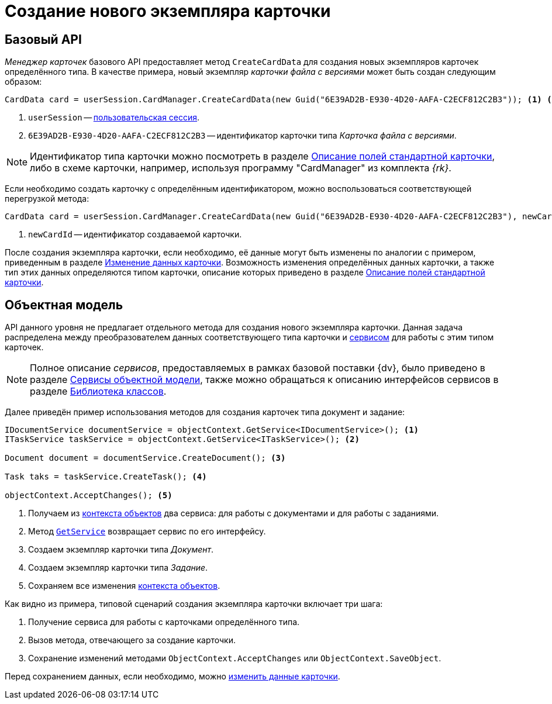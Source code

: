 = Создание нового экземпляра карточки

== Базовый API

_Менеджер карточек_ базового API предоставляет метод `CreateCardData` для создания новых экземпляров карточек определённого типа. В качестве примера, новый экземпляр _карточки файла с версиями_ может быть создан следующим образом:

[source,csharp]
----
CardData card = userSession.CardManager.CreateCardData(new Guid("6E39AD2B-E930-4D20-AAFA-C2ECF812C2B3")); <.> <.>
----
<.> `userSession` -- xref:connect-to-dv-server.adoc[пользовательская сессия].
<.> `6E39AD2B-E930-4D20-AAFA-C2ECF812C2B3` -- идентификатор карточки типа _Карточка файла с версиями_.

[NOTE]
====
Идентификатор типа карточки можно посмотреть в разделе xref:schemas:ROOT:index.adoc[Описание полей стандартной карточки], либо в схеме карточки, например, используя программу "CardManager" из комплекта _{rk}_.
====

Если необходимо создать карточку с определённым идентификатором, можно воспользоваться соответствующей перегрузкой метода:

[source,csharp]
----
CardData card = userSession.CardManager.CreateCardData(new Guid("6E39AD2B-E930-4D20-AAFA-C2ECF812C2B3"), newCardId); <.>
----
<.> `newCardId` -- идентификатор создаваемой карточки.

После создания экземпляра карточки, если необходимо, её данные могут быть изменены по аналогии с примером, приведенным в разделе xref:edit-card.adoc[Изменение данных карточки]. Возможность изменения определённых данных карточки, а также тип этих данных определяются типом карточки, описание которых приведено в разделе xref:schemas:ROOT:index.adoc[Описание полей стандартной карточки].

== Объектная модель

API данного уровня не предлагает отдельного метода для создания нового экземпляра карточки. Данная задача распределена между преобразователем данных соответствующего типа карточки и xref:connect-to-dv-server.adoc[сервисом] для работы с этим типом карточек.

[NOTE]
====
Полное описание _сервисов_, предоставляемых в рамках базовой поставки {dv}, было приведено в разделе xref:general-information.adoc#services[Сервисы объектной модели], также можно обращаться к описанию интерфейсов сервисов в разделе xref:DocsVisionObjectModel:class-lib.adoc[Библиотека классов].
====

Далее приведён пример использования методов для создания карточек типа документ и задание:

[source,csharp]
----
IDocumentService documentService = objectContext.GetService<IDocumentService>(); <.>
ITaskService taskService = objectContext.GetService<ITaskService>(); <.>

Document document = documentService.CreateDocument(); <.>

Task taks = taskService.CreateTask(); <.>

objectContext.AcceptChanges(); <.>
----
<.> Получаем из xref:connect-to-dv-server.adoc[контекста объектов] два сервиса: для работы с документами и для работы с заданиями.
<.> Метод `xref:Platform-ObjectModel:ObjectContext.GetService_MT.adoc[GetService]` возвращает сервис по его интерфейсу.
<.> Создаем экземпляр карточки типа _Документ_.
<.> Создаем экземпляр карточки типа _Задание_.
<.> Сохраняем все изменения xref:connect-to-dv-server.adoc[контекста объектов].

.Как видно из примера, типовой сценарий создания экземпляра карточки включает три шага:
. Получение сервиса для работы с карточками определённого типа.
. Вызов метода, отвечающего за создание карточки.
. Сохранение изменений методами `ObjectContext.AcceptChanges` или `ObjectContext.SaveObject`.

Перед сохранением данных, если необходимо, можно xref:edit-card.adoc[изменить данные карточки].
